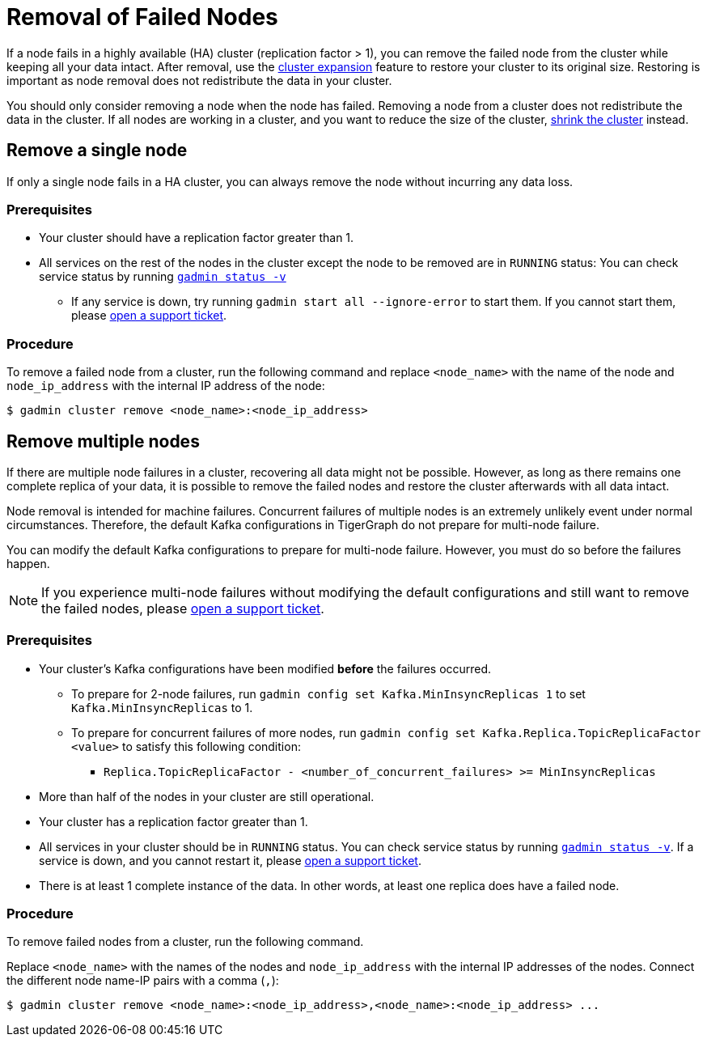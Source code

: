 = Removal of Failed Nodes
:page-aliases: tigergraph-server:ha:remove-failed-node.adoc
:description: This page describes the procedure to remove a failed node.

If a node fails in a highly available (HA) cluster (replication factor > 1), you can remove the failed node from the cluster while keeping all your data intact.
After removal, use the xref:expand-a-cluster.adoc[cluster expansion] feature to restore your cluster to its original size.
Restoring is important as node removal does not redistribute the data in your cluster.

You should only consider removing a node when the node has failed.
Removing a node from a cluster does not redistribute the data in the cluster.
If all nodes are working in a cluster, and you want to reduce the size of the cluster, xref:shrink-a-cluster.adoc[shrink the cluster] instead.


== Remove a single node
If only a single node fails in a HA cluster, you can always remove the node without incurring any data loss.

=== Prerequisites
* Your cluster should have a replication factor greater than 1.
* All services on the rest of the nodes in the cluster except the node to be removed are in `RUNNING` status:
You can check service status by running xref:system-management:management-with-gadmin.adoc#_gadmin_status[`gadmin status -v`]
** If any service is down, try running `gadmin start all --ignore-error` to start them.
If you cannot start them, please https://tigergraph.zendesk.com/hc/en-us/[open a support ticket].


=== Procedure
To remove a failed node from a cluster, run the following command and replace `<node_name>` with the name of the node and `node_ip_address` with the internal IP address of the node:

[,console]
----
$ gadmin cluster remove <node_name>:<node_ip_address>
----


== Remove multiple nodes
If there are multiple node failures in a cluster, recovering all data might not be possible.
However, as long as there remains one complete replica of your data, it is possible to remove the failed nodes and restore the cluster afterwards with all data intact.

Node removal is intended for machine failures.
Concurrent failures of multiple nodes is an extremely unlikely event under normal circumstances.
Therefore, the default Kafka configurations in TigerGraph do not prepare for multi-node failure.

You can modify the default Kafka configurations to prepare for multi-node failure.
However, you must do so before the failures happen.

NOTE: If you experience multi-node failures without modifying the default configurations and still want to remove the failed nodes, please https://tigergraph.zendesk.com/hc/en-us/[open a support ticket].

=== Prerequisites
* Your cluster's Kafka configurations have been modified **before** the failures occurred.
** To prepare for 2-node failures, run `gadmin config set Kafka.MinInsyncReplicas 1` to set `Kafka.MinInsyncReplicas` to 1.
** To prepare for concurrent failures of more nodes, run `gadmin config set Kafka.Replica.TopicReplicaFactor <value>` to satisfy this following condition:
*** `Replica.TopicReplicaFactor - <number_of_concurrent_failures> >= MinInsyncReplicas`
* More than half of the nodes in your cluster are still operational.
* Your cluster has a replication factor greater than 1.
* All services in your cluster should be in `RUNNING` status.
You can check service status by running xref:system-management:management-with-gadmin.adoc#_gadmin_status[`gadmin status -v`].
If a service is down, and you cannot restart it, please https://tigergraph.zendesk.com/hc/en-us/[open a support ticket].
* There is at least 1 complete instance of the data.
In other words, at least one replica does have a failed node.

=== Procedure
To remove failed nodes from a cluster, run the following command.

Replace `<node_name>` with the names of the nodes and `node_ip_address` with the internal IP addresses of the nodes.
Connect the different node name-IP pairs with a comma (``,``):

[,console]
----
$ gadmin cluster remove <node_name>:<node_ip_address>,<node_name>:<node_ip_address> ...
----